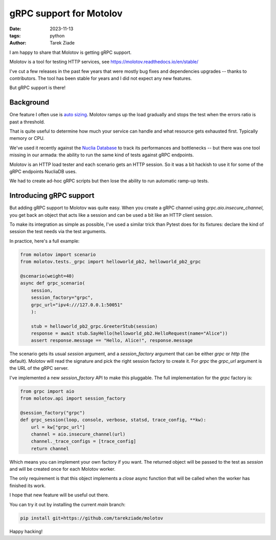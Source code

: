 gRPC support for Motolov
########################

:date: 2023-11-13
:tags: python
:author: Tarek Ziade

I am happy to share that Molotov is getting gRPC support.

Molotov is a tool for testing HTTP services, see https://molotov.readthedocs.io/en/stable/

I've cut a few releases in the past few years that were mostly bug fixes and
dependencies upgrades -- thanks to contributors.
The tool has been stable for years and I did not
expect any new features.

But gRPC support is there!

Background
----------

One feature I often use is `auto sizing <https://molotov.readthedocs.io/en/stable/tutorial/#autosizing>`_.
Molotov ramps up the load
gradually and stops the test when the errors ratio is past a threshold.

That is quite useful to determine how much your service can handle and
what resource gets exhausted first. Typically memory or CPU.

We've used it recently against the `Nuclia Database <https://github.com/nuclia/nucliadb>`_
to track its performances and bottlenecks -- but there was one tool
missing in our armada: the ability to run the same kind of tests
against gRPC endpoints.

Molotov is an HTTP load tester and each scenario gets an HTTP session.
So it was a bit hackish to use it for some of the gRPC endpoints NucliaDB uses.

We had to create ad-hoc gRPC scripts but then lose the ability to run
automatic ramp-up tests.


Introducing gRPC support
------------------------

But adding gRPC support to Molotov was quite easy. When you create a
gRPC channel using `grpc.aio.insecure_channel`, you get back an object that
acts like a session and can be used a bit like an HTTP client session.

To make its integration as simple as possible, I've used a similar trick than
Pytest does for its fixtures: declare the kind of session the test needs
via the test arguments.

In practice, here's a full example:

.. code-block:: python

  from molotov import scenario
  from molotov.tests._grpc import helloworld_pb2, helloworld_pb2_grpc

  @scenario(weight=40)
  async def grpc_scenario(
      session,
      session_factory="grpc",
      grpc_url="ipv4:///127.0.0.1:50051"
      ):

      stub = helloworld_pb2_grpc.GreeterStub(session)
      response = await stub.SayHello(helloworld_pb2.HelloRequest(name="Alice"))
      assert response.message == "Hello, Alice!", response.message


The scenario gets its usual `session` argument, and a `session_factory`
argument that can be either `grpc` or `http` (the default). Molotov will read
the signature and pick the right session factory to create it. For `grpc` the
`grpc_url` argument is the URL of the gRPC server.


I've implemented a new `session_factory` API to make this pluggable. The
full implementation for the `grpc` factory is:


.. code-block:: python

  from grpc import aio
  from molotov.api import session_factory

  @session_factory("grpc")
  def grpc_session(loop, console, verbose, statsd, trace_config, **kw):
      url = kw["grpc_url"]
      channel = aio.insecure_channel(url)
      channel._trace_configs = [trace_config]
      return channel

Which means you can implement your own factory if you want. The returned
object will be passed to the test as `session` and will be created once
for each Molotov worker.

The only requirement is that this object implements a `close` async function
that will be called when the worker has finished its work.

I hope that new feature will be useful out there.

You can try it out by installing the current `main` branch:


.. code-block:: python

  pip install git+https://github.com/tarekziade/molotov



Happy hacking!

